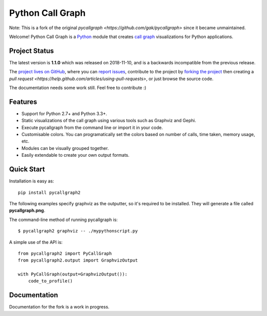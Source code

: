 Python Call Graph
#################

Note: This is a fork of the original `pycallgraph <https://github.com/gak/pycallgraph>` since it became unmaintained.

Welcome! Python Call Graph is a `Python <http://www.python.org>`_ module that creates `call graph <http://en.wikipedia.org/wiki/Call_graph>`_ visualizations for Python applications.

Project Status
==============

The latest version is **1.1.0** which was released on 2018-11-10, and is a backwards incompatible from the previous release.

The `project lives on GitHub <https://github.com/daneads/pycallgraph2>`_, where you can `report issues <https://github.com/daneads/pycallgraph2/issues>`_, contribute to the project by `forking the project <https://help.github.com/articles/fork-a-repo>`_ then creating a `pull request <https://help.github.com/articles/using-pull-requests>`, or just browse the source code.

The documentation needs some work still. Feel free to contribute :)

Features
========

* Support for Python 2.7+ and Python 3.3+.
* Static visualizations of the call graph using various tools such as Graphviz and Gephi.
* Execute pycallgraph from the command line or import it in your code.
* Customisable colors. You can programatically set the colors based on number of calls, time taken, memory usage, etc.
* Modules can be visually grouped together.
* Easily extendable to create your own output formats.

Quick Start
===========

Installation is easy as::

    pip install pycallgraph2

The following examples specify graphviz as the outputter, so it's required to be installed. They will generate a file called **pycallgraph.png**.

The command-line method of running pycallgraph is::

    $ pycallgraph2 graphviz -- ./mypythonscript.py

A simple use of the API is::

    from pycallgraph2 import PyCallGraph
    from pycallgraph2.output import GraphvizOutput

    with PyCallGraph(output=GraphvizOutput()):
        code_to_profile()

Documentation
=============

Documentation for the fork is a work in progress.
